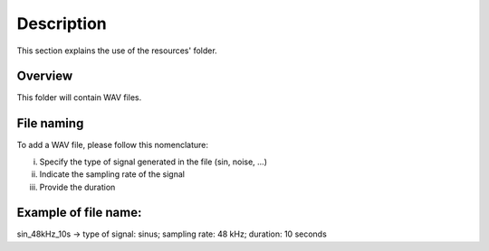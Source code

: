 Description
===========

This section explains the use of the resources' folder.

Overview
--------

This folder will contain WAV files.

File naming
-----------

To add a WAV file, please follow this nomenclature:

i) Specify the type of signal generated in the file (sin, noise, ...)
ii) Indicate the sampling rate of the signal
iii) Provide the duration

Example of file name:
---------------------

sin_48kHz_10s  -> type of signal: sinus; sampling rate: 48 kHz; duration: 10 seconds
